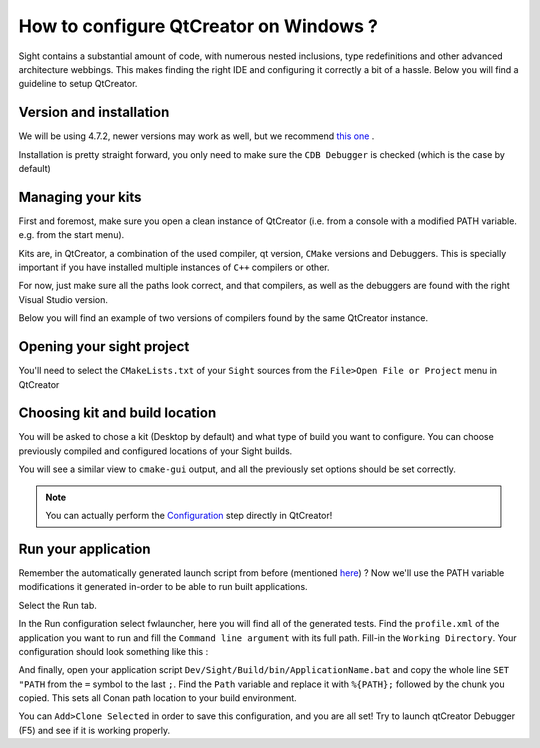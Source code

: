 ***************************************
How to configure QtCreator on Windows ?
***************************************

Sight contains a substantial amount of code, with numerous nested inclusions, type redefinitions and other advanced
architecture webbings. This makes finding the right IDE and configuring it correctly a bit of a hassle. Below you will
find a guideline to setup QtCreator.

Version and installation
------------------------

We will be using 4.7.2, newer versions may work as well, but we recommend `this one
<https://download.qt.io/official_releases/qtcreator/4.7/4.7.2/qt-creator-opensource-windows-x86_64-4.7.2.exe>`_ .

Installation is pretty straight forward, you only need to make sure the ``CDB Debugger`` is checked (which is the case
by default)

.. image:: media/QtCreator/CDBDebugger.png

Managing your kits
------------------

First and foremost, make sure you open a clean instance of QtCreator (i.e. from a console with a modified PATH
variable. e.g. from the start menu).

Kits are, in QtCreator, a combination of the used compiler, qt version, ``CMake`` versions and Debuggers. This is
specially important if you have installed multiple instances of ``C++`` compilers or other.

For now, just make sure all the paths look correct, and that compilers, as well as the debuggers are found with the
right Visual Studio version.

Below you will find an example of two versions of compilers found by the same QtCreator instance.

.. image:: media/QtCreator/KitCompiler.png


Opening your sight project
--------------------------

You'll need to select the ``CMakeLists.txt`` of your ``Sight`` sources from the ``File>Open File or Project`` menu in
QtCreator

.. image:: media/QtCreator/OpenProject.png

Choosing kit and build location
-------------------------------

You will be asked to chose a kit (Desktop by default) and what type of build you want to configure. You can choose
previously compiled and configured locations of your Sight builds.

.. image:: media/QtCreator/ConfigureProject.png

You will see a similar view to ``cmake-gui`` output, and all the previously set options should be set correctly.

.. image:: media/QtCreator/CMake.png

.. note::
    You can actually perform the `Configuration <Configuration>`_ step directly in QtCreator!

Run your application
--------------------

Remember the automatically generated launch script from before (mentioned `here <Launch an application>`_) ? Now we'll
use the PATH variable modifications it generated in-order to be able to run built applications.

Select the Run tab.

.. image:: media/QtCreator/BuildAndRun.png

In the Run configuration select fwlauncher, here you will find all of the generated tests.
Find the ``profile.xml`` of the application you want to run and fill the ``Command line argument`` with its full path.
Fill-in the ``Working Directory``. Your configuration should look something like this :

.. image:: media/QtCreator/RunLauncher.png

And finally, open your application script ``Dev/Sight/Build/bin/ApplicationName.bat`` and copy the whole line
``SET "PATH`` from the ``=`` symbol to the last ``;``. Find the ``Path`` variable and replace it with ``%{PATH};``
followed by the chunk you copied. This sets all Conan path location to your build environment.

.. image:: media/QtCreator/RunEnvironment.png

You can ``Add>Clone Selected`` in order to save this configuration, and you are all set! Try to launch qtCreator
Debugger (F5) and see if it is working properly.

